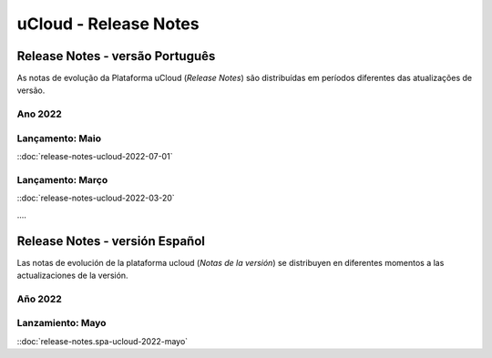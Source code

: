 uCloud - Release Notes
======================


.. .. |icone_portugues|

.. ----


Release Notes - versão Português
-----------------------

As notas de evolução da Plataforma uCloud (*Release Notes*) são distribuídas em períodos diferentes das atualizações de versão.

Ano 2022
~~~~~~~~

Lançamento: Maio 
~~~~~~~~~~~~~~~~

::doc:`release-notes-ucloud-2022-07-01` |icone_clikhere|


Lançamento: Março
~~~~~~~~~~~~~~~~~

::doc:`release-notes-ucloud-2022-03-20` |icone_clikhere|


.... |icone_espanhol|

..   ----


Release Notes - versión Español
---------------------

Las notas de evolución de la plataforma ucloud (*Notas de la versión*) se distribuyen en diferentes momentos a las actualizaciones de la versión.

Año 2022
~~~~~~~~

Lanzamiento: Mayo
~~~~~~~~~~~~~~~~~

::doc:`release-notes.spa-ucloud-2022-mayo` |icone_clikhere|





















.. |icone_clikhere| image:: /figuras/ucloud_icone_vm_start.png

.. |icone_ingles| image:: /figuras/ucloud_icone_bandeira_english.png

.. |icone_espanhol| image:: /figuras/ucloud_icone_bandeira_español.png

.. |icone_portugues| image:: /figuras/ucloud_icone_bandeira_ptbr.png



